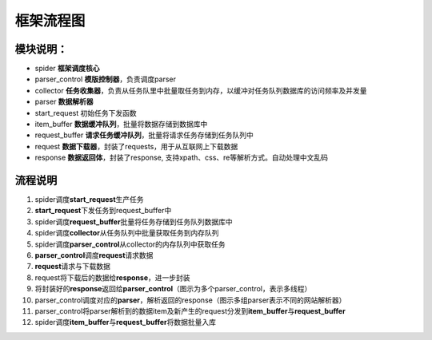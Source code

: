 框架流程图
=========================


.. figure:: http://markdown-media.oss-cn-beijing.aliyuncs.com/2020/06/08/borisspider-1.png?x-oss-process=style/markdown-media
   :alt: boris-spider

模块说明：
~~~~~~~~~~

-  spider **框架调度核心**
-  parser_control **模版控制器**\ ，负责调度parser
-  collector
   **任务收集器**\ ，负责从任务队里中批量取任务到内存，以缓冲对任务队列数据库的访问频率及并发量
-  parser **数据解析器**
-  start_request 初始任务下发函数
-  item_buffer **数据缓冲队列**\ ，批量将数据存储到数据库中
-  request_buffer **请求任务缓冲队列**\ ，批量将请求任务存储到任务队列中
-  request **数据下载器**\ ，封装了requests，用于从互联网上下载数据
-  response **数据返回体**\ ，封装了response,
   支持xpath、css、re等解析方式。自动处理中文乱码

流程说明
~~~~~~~~

1.  spider调度\ **start_request**\ 生产任务
2.  **start_request**\ 下发任务到request_buffer中
3.  spider调度\ **request_buffer**\ 批量将任务存储到任务队列数据库中
4.  spider调度\ **collector**\ 从任务队列中批量获取任务到内存队列
5.  spider调度\ **parser_control**\ 从collector的内存队列中获取任务
6.  **parser_control**\ 调度\ **request**\ 请求数据
7.  **request**\ 请求与下载数据
8.  request将下载后的数据给\ **response**\ ，进一步封装
9.  将封装好的\ **response**\ 返回给\ **parser_control**\ （图示为多个parser_control，表示多线程）
10. parser_control调度对应的\ **parser**\ ，解析返回的response（图示多组parser表示不同的网站解析器）
11. parser_control将parser解析到的数据item及新产生的request分发到\ **item_buffer**\ 与\ **request_buffer**
12. spider调度\ **item_buffer**\ 与\ **request_buffer**\ 将数据批量入库